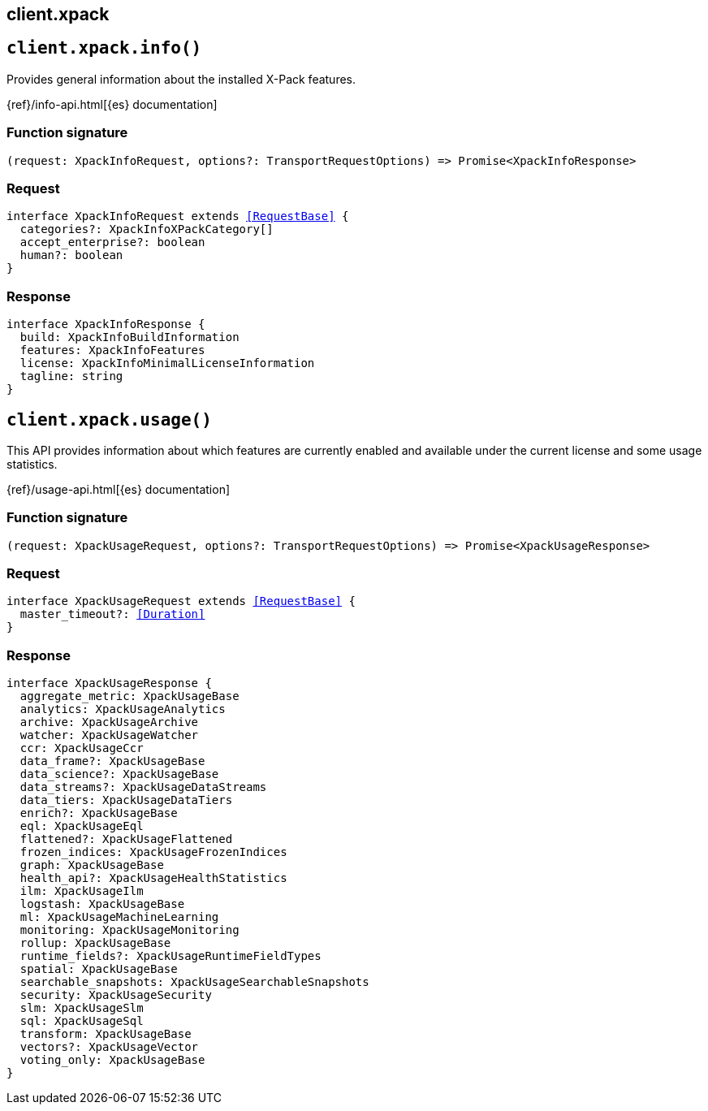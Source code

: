 [[reference-xpack]]
== client.xpack

////////
===========================================================================================================================
||                                                                                                                       ||
||                                                                                                                       ||
||                                                                                                                       ||
||        ██████╗ ███████╗ █████╗ ██████╗ ███╗   ███╗███████╗                                                            ||
||        ██╔══██╗██╔════╝██╔══██╗██╔══██╗████╗ ████║██╔════╝                                                            ||
||        ██████╔╝█████╗  ███████║██║  ██║██╔████╔██║█████╗                                                              ||
||        ██╔══██╗██╔══╝  ██╔══██║██║  ██║██║╚██╔╝██║██╔══╝                                                              ||
||        ██║  ██║███████╗██║  ██║██████╔╝██║ ╚═╝ ██║███████╗                                                            ||
||        ╚═╝  ╚═╝╚══════╝╚═╝  ╚═╝╚═════╝ ╚═╝     ╚═╝╚══════╝                                                            ||
||                                                                                                                       ||
||                                                                                                                       ||
||    This file is autogenerated, DO NOT send pull requests that changes this file directly.                             ||
||    You should update the script that does the generation, which can be found in:                                      ||
||    https://github.com/elastic/elastic-client-generator-js                                                             ||
||                                                                                                                       ||
||    You can run the script with the following command:                                                                 ||
||       npm run elasticsearch -- --version <version>                                                                    ||
||                                                                                                                       ||
||                                                                                                                       ||
||                                                                                                                       ||
===========================================================================================================================
////////
++++
<style>
.lang-ts a.xref {
  text-decoration: underline !important;
}
</style>
++++


[discrete]
[[client.xpack.info]]
== `client.xpack.info()`

Provides general information about the installed X-Pack features.

{ref}/info-api.html[{es} documentation]
[discrete]
=== Function signature

[source,ts]
----
(request: XpackInfoRequest, options?: TransportRequestOptions) => Promise<XpackInfoResponse>
----

[discrete]
=== Request

[source,ts,subs=+macros]
----
interface XpackInfoRequest extends <<RequestBase>> {
  categories?: XpackInfoXPackCategory[]
  accept_enterprise?: boolean
  human?: boolean
}

----


[discrete]
=== Response

[source,ts,subs=+macros]
----
interface XpackInfoResponse {
  build: XpackInfoBuildInformation
  features: XpackInfoFeatures
  license: XpackInfoMinimalLicenseInformation
  tagline: string
}

----


[discrete]
[[client.xpack.usage]]
== `client.xpack.usage()`

This API provides information about which features are currently enabled and available under the current license and some usage statistics.

{ref}/usage-api.html[{es} documentation]
[discrete]
=== Function signature

[source,ts]
----
(request: XpackUsageRequest, options?: TransportRequestOptions) => Promise<XpackUsageResponse>
----

[discrete]
=== Request

[source,ts,subs=+macros]
----
interface XpackUsageRequest extends <<RequestBase>> {
  master_timeout?: <<Duration>>
}

----


[discrete]
=== Response

[source,ts,subs=+macros]
----
interface XpackUsageResponse {
  aggregate_metric: XpackUsageBase
  analytics: XpackUsageAnalytics
  archive: XpackUsageArchive
  watcher: XpackUsageWatcher
  ccr: XpackUsageCcr
  data_frame?: XpackUsageBase
  data_science?: XpackUsageBase
  data_streams?: XpackUsageDataStreams
  data_tiers: XpackUsageDataTiers
  enrich?: XpackUsageBase
  eql: XpackUsageEql
  flattened?: XpackUsageFlattened
  frozen_indices: XpackUsageFrozenIndices
  graph: XpackUsageBase
  health_api?: XpackUsageHealthStatistics
  ilm: XpackUsageIlm
  logstash: XpackUsageBase
  ml: XpackUsageMachineLearning
  monitoring: XpackUsageMonitoring
  rollup: XpackUsageBase
  runtime_fields?: XpackUsageRuntimeFieldTypes
  spatial: XpackUsageBase
  searchable_snapshots: XpackUsageSearchableSnapshots
  security: XpackUsageSecurity
  slm: XpackUsageSlm
  sql: XpackUsageSql
  transform: XpackUsageBase
  vectors?: XpackUsageVector
  voting_only: XpackUsageBase
}

----


